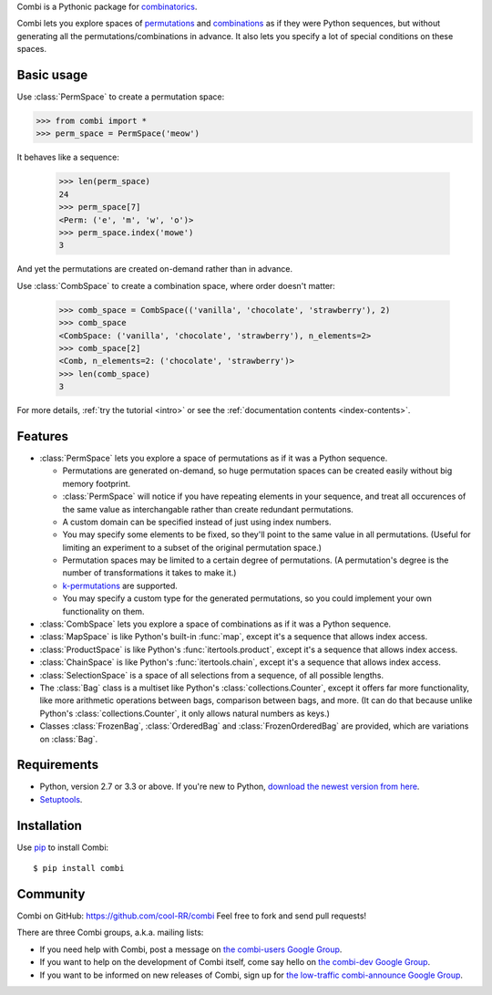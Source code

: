 
Combi is a Pythonic package for `combinatorics`_.

Combi lets you explore spaces of `permutations`_ and `combinations`_ as if they
were Python sequences, but without generating all the permutations/combinations
in advance. It also lets you specify a lot of special conditions on these
spaces. 

Basic usage
===========

Use :class:`PermSpace` to create a permutation space:

.. code:: python

  >>> from combi import *
  >>> perm_space = PermSpace('meow')
   
It behaves like a sequence:

   >>> len(perm_space)
   24
   >>> perm_space[7]
   <Perm: ('e', 'm', 'w', 'o')>
   >>> perm_space.index('mowe')
   3
   
And yet the permutations are created on-demand rather than in advance.

Use :class:`CombSpace` to create a combination space, where order doesn't
matter:

   >>> comb_space = CombSpace(('vanilla', 'chocolate', 'strawberry'), 2)
   >>> comb_space
   <CombSpace: ('vanilla', 'chocolate', 'strawberry'), n_elements=2>
   >>> comb_space[2]
   <Comb, n_elements=2: ('chocolate', 'strawberry')>
   >>> len(comb_space)
   3

For more details, :ref:`try the tutorial <intro>` or see the
:ref:`documentation contents <index-contents>`.

.. _index-features:

Features
========

- :class:`PermSpace` lets you explore a space of permutations as if it was a
  Python sequence.
  
  * Permutations are generated on-demand, so huge permutation spaces can be 
    created easily without big memory footprint.
  * :class:`PermSpace` will notice if you have repeating elements in your
    sequence, and treat all occurences of the same value as interchangable 
    rather than create redundant permutations.
  * A custom domain can be specified instead of just using index numbers.
  * You may specify some elements to be fixed, so they'll point to the same
    value in all permutations. (Useful for limiting an experiment to a subset 
    of the original permutation space.)
  * Permutation spaces may be limited to a certain degree of permutations. (A
    permutation's degree is the number of transformations it takes to make it.)
  * `k-permutations`_ are supported.
  * You may specify a custom type for the generated permutations, so you could 
    implement your own functionality on them.
    
- :class:`CombSpace` lets you explore a space of combinations as if it was a
  Python sequence.
  
- :class:`MapSpace` is like Python's built-in :func:`map`, except it's a
  sequence that allows index access.
  
- :class:`ProductSpace` is like Python's :func:`itertools.product`, except
  it's a sequence that allows index access.
  
- :class:`ChainSpace` is like Python's :func:`itertools.chain`, except
  it's a sequence that allows index access.
  
- :class:`SelectionSpace` is a space of all selections from a sequence, of all
  possible lengths.
  
- The :class:`Bag` class is a multiset like Python's 
  :class:`collections.Counter`, except it offers far more functionality, like 
  more arithmetic operations between bags, comparison between bags, and more. 
  (It can do that because unlike Python's :class:`collections.Counter`, 
  it only allows natural numbers as keys.)
  
- Classes :class:`FrozenBag`, :class:`OrderedBag` and 
  :class:`FrozenOrderedBag` are provided, which are variations on :class:`Bag`.


Requirements
============

* Python, version 2.7 or 3.3 or above. If you're new to Python, `download
  the newest version from here <http://python.org/download>`_.
 
* `Setuptools`_.


Installation
============

Use `pip`_ to install Combi::

   $ pip install combi


Community
=========

Combi on GitHub: https://github.com/cool-RR/combi Feel free to fork and send
pull requests!

There are three Combi groups, a.k.a. mailing lists:

- If you need help with Combi, post a message on `the combi-users
  Google Group <https://groups.google.com/forum/#!forum/combi-users>`_.

- If you want to help on the development of Combi itself, come say
  hello on `the combi-dev Google Group
  <https://groups.google.com/forum/#!forum/combi-dev>`_.

- If you want to be informed on new releases of Combi, sign up for
  `the low-traffic combi-announce Google Group
  <https://groups.google.com/forum/#!forum/combi-announce>`_.


.. _mailing list: https://groups.google.com/forum/#!forum/combi-users
.. _combinatorics: https://en.wikipedia.org/wiki/Combinatorics
.. _permutations: https://en.wikipedia.org/wiki/Permutation
.. _k-permutations: https://en.wikipedia.org/wiki/Permutation#k-permutations_of_n
.. _combinations: https://en.wikipedia.org/wiki/Combination
.. _Setuptools: https://pypi.python.org/pypi/setuptools
.. _pip: https://pypi.python.org/pypi/pip

.. * :ref:`genindex`
.. * :ref:`modindex`
